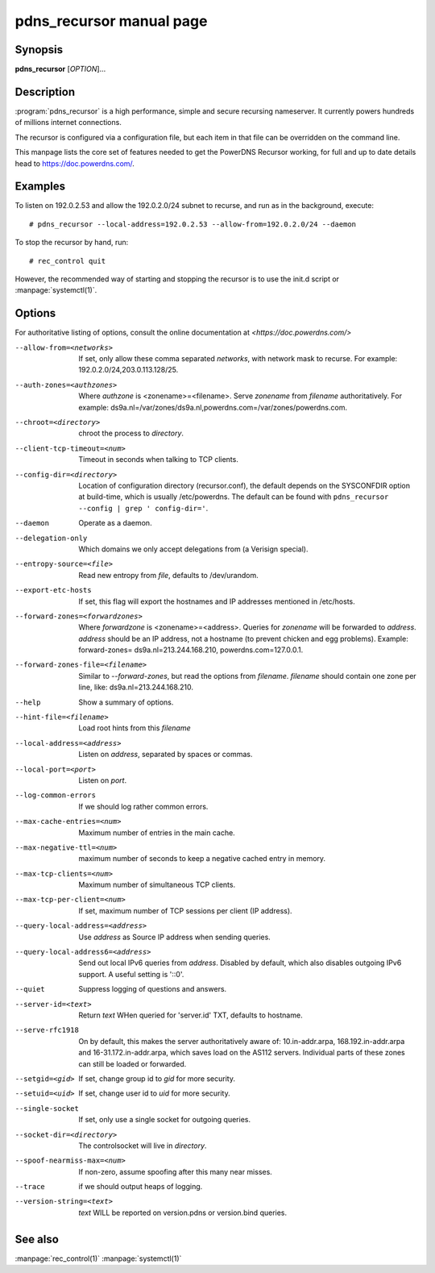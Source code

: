 pdns_recursor manual page
=======================

Synopsis
--------
**pdns_recursor** [*OPTION*]...

Description
-----------
:program:`pdns_recursor` is a high performance, simple and secure recursing
nameserver. It currently powers hundreds of millions internet connections.

The recursor is configured via a configuration file, but each item in
that file can be overridden on the command line.

This manpage lists the core set of features needed to get the PowerDNS Recursor
working, for full and up to date details head to `<https://doc.powerdns.com/>`_.

Examples
--------
To listen on 192.0.2.53 and allow the 192.0.2.0/24 subnet to recurse, and run
as in the background, execute::

    # pdns_recursor --local-address=192.0.2.53 --allow-from=192.0.2.0/24 --daemon

To stop the recursor by hand, run::

    # rec_control quit

However, the recommended way of starting and stopping the recursor is to use
the init.d script or :manpage:`systemctl(1)`.

Options
-------
For authoritative listing of options, consult the online documentation
at `<https://doc.powerdns.com/>`

--allow-from=<networks>
    If set, only allow these comma separated *networks*,
    with network mask to recurse. For example: 192.0.2.0/24,203.0.113.128/25.
--auth-zones=<authzones>
    Where *authzone* is <zonename>=<filename>.
    Serve *zonename* from *filename* authoritatively. For example:
    ds9a.nl=/var/zones/ds9a.nl,powerdns.com=/var/zones/powerdns.com.
--chroot=<directory>
    chroot the process to *directory*.
--client-tcp-timeout=<num>
    Timeout in seconds when talking to TCP clients.
--config-dir=<directory>
    Location of configuration directory (recursor.conf), the default
    depends on the SYSCONFDIR option at build-time, which is usually
    /etc/powerdns. The default can be found with
    ``pdns_recursor --config | grep ' config-dir='``.
--daemon
    Operate as a daemon.
--delegation-only
    Which domains we only accept delegations from (a Verisign special).
--entropy-source=<file>
    Read new entropy from *file*, defaults to /dev/urandom.
--export-etc-hosts
    If set, this flag will export the hostnames and IP addresses
    mentioned in /etc/hosts.
--forward-zones=<forwardzones>
    Where *forwardzone* is <zonename>=<address>.
    Queries for *zonename* will be forwarded to *address*. *address*
    should be an IP address, not a hostname (to prevent chicken and egg
    problems). Example: forward-zones= ds9a.nl=213.244.168.210,
    powerdns.com=127.0.0.1.
--forward-zones-file=<filename>
    Similar to *--forward-zones*, but read the options from *filename*.
    *filename* should contain one zone per line, like:
    ds9a.nl=213.244.168.210.
--help
    Show a summary of options.
--hint-file=<filename>
    Load root hints from this *filename*
--local-address=<address>
    Listen on *address*, separated by spaces or commas.
--local-port=<port>
    Listen on *port*.
--log-common-errors
    If we should log rather common errors.
--max-cache-entries=<num>
    Maximum number of entries in the main cache.
--max-negative-ttl=<num>
    maximum number of seconds to keep a negative cached entry in memory.
--max-tcp-clients=<num>
    Maximum number of simultaneous TCP clients.
--max-tcp-per-client=<num>
    If set, maximum number of TCP sessions per client (IP address).
--query-local-address=<address>
    Use *address* as Source IP address when sending queries.
--query-local-address6=<address>
    Send out local IPv6 queries from *address*. Disabled by default,
    which also disables outgoing IPv6 support. A useful setting is
    '::0'.
--quiet
    Suppress logging of questions and answers.
--server-id=<text>
    Return *text* WHen queried for 'server.id' TXT, defaults to
    hostname.
--serve-rfc1918
    On by default, this makes the server authoritatively aware of:
    10.in-addr.arpa, 168.192.in-addr.arpa and 16-31.172.in-addr.arpa,
    which saves load on the AS112 servers. Individual parts of these
    zones can still be loaded or forwarded.
--setgid=<gid>
    If set, change group id to *gid* for more security.
--setuid=<uid>
    If set, change user id to *uid* for more security.
--single-socket
    If set, only use a single socket for outgoing queries.
--socket-dir=<directory>
    The controlsocket will live in *directory*.
--spoof-nearmiss-max=<num>
    If non-zero, assume spoofing after this many near misses.
--trace
    if we should output heaps of logging.
--version-string=<text>
    *text* WILL be reported on version.pdns or version.bind queries.

See also
--------
:manpage:`rec_control(1)`
:manpage:`systemctl(1)`
